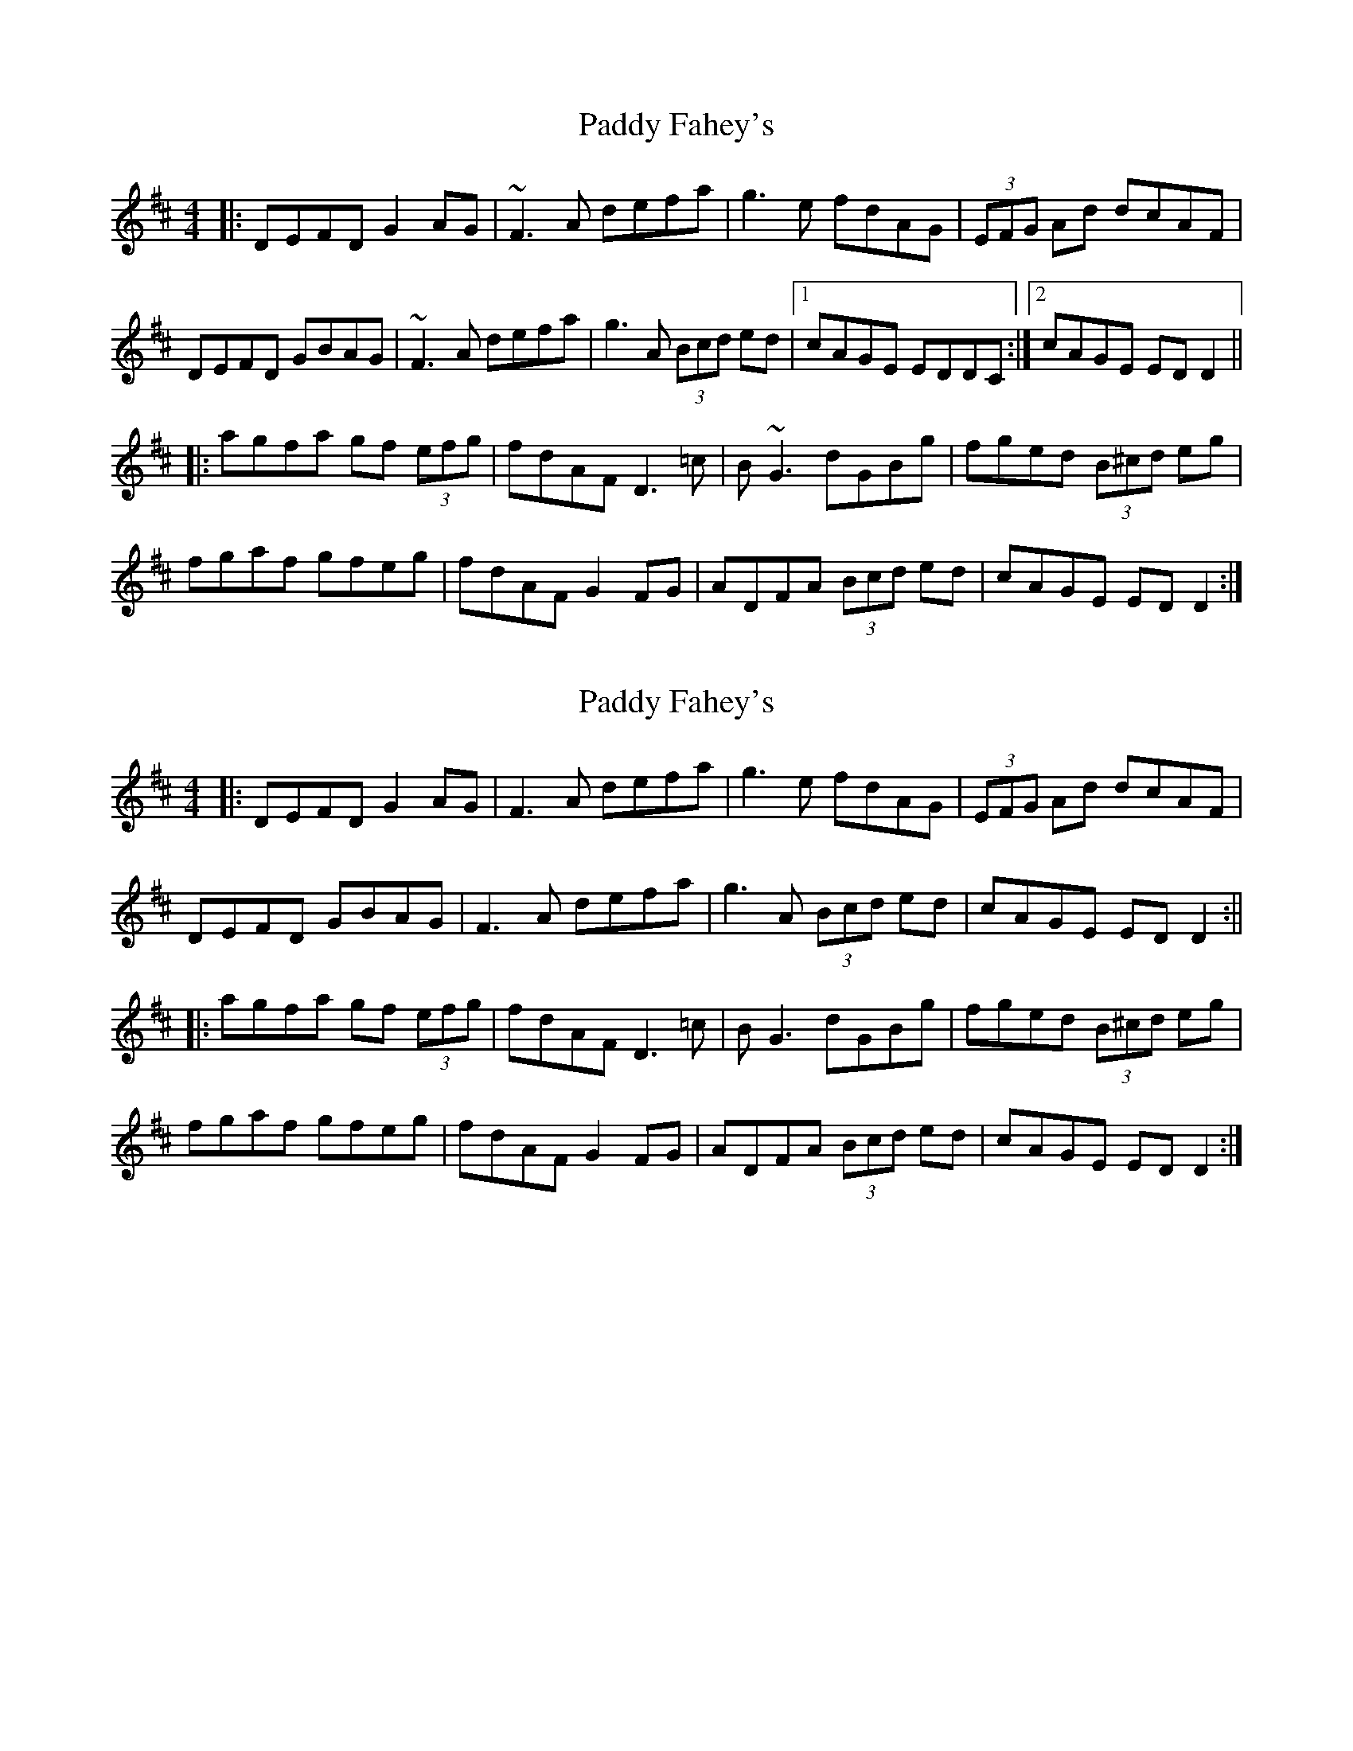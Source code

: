 X: 1
T: Paddy Fahey's
Z: errik
S: https://thesession.org/tunes/6490#setting6490
R: reel
M: 4/4
L: 1/8
K: Dmaj
|:DEFD G2 AG|~F3 A defa|g3 e fdAG|(3EFG Ad dcAF|
DEFD GBAG|~F3 A defa|g3 A (3Bcd ed|1cAGE EDDC:|2cAGE EDD2||
|:agfa gf (3efg|fdAF D3 =c|B~G3 dGBg|fged (3B^cd eg|
fgaf gfeg|fdAF G2 FG|ADFA (3Bcd ed|cAGE EDD2:|
X: 2
T: Paddy Fahey's
Z: JACKB
S: https://thesession.org/tunes/6490#setting26259
R: reel
M: 4/4
L: 1/8
K: Dmaj
|:DEFD G2 AG|F3A defa|g3 e fdAG|(3EFG Ad dcAF|
DEFD GBAG|F3A defa|g3 A (3Bcd ed|cAGE ED D2:||
|:agfa gf (3efg|fdAF D3 =c|BG3 dGBg|fged (3B^cd eg|
fgaf gfeg|fdAF G2 FG|ADFA (3Bcd ed|cAGE ED D2:|

